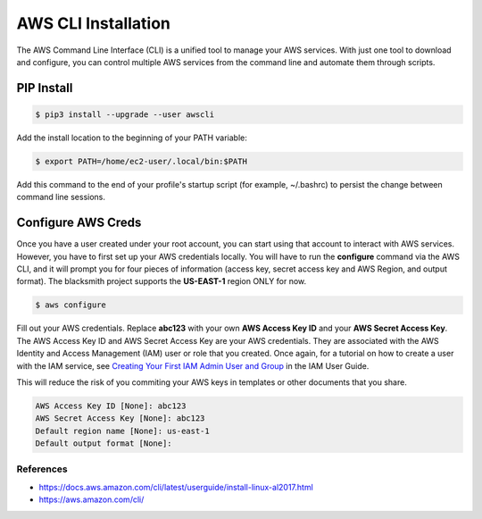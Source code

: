 AWS CLI Installation
====================

The AWS Command Line Interface (CLI) is a unified tool to manage your AWS services.
With just one tool to download and configure, you can control multiple AWS services from the command line and automate them through scripts.

PIP Install
###########

.. code-block:: console

    $ pip3 install --upgrade --user awscli

Add the install location to the beginning of your PATH variable:

.. code-block:: console

    $ export PATH=/home/ec2-user/.local/bin:$PATH

Add this command to the end of your profile's startup script (for example, ~/.bashrc) to persist the change between command line sessions.

Configure AWS Creds
###################

Once you have a user created under your root account, you can start using that account to interact with AWS services.
However, you have to first set up your AWS credentials locally.
You will have to run the **configure** command via the AWS CLI, and it will prompt you for four pieces of information (access key, secret access key and AWS Region, and output format).
The blacksmith project supports the **US-EAST-1** region ONLY for now.

.. code-block:: console

    $ aws configure


Fill out your AWS credentials.
Replace **abc123** with your own **AWS Access Key ID** and your **AWS Secret Access Key**.
The AWS Access Key ID and AWS Secret Access Key are your AWS credentials.
They are associated with the AWS Identity and Access Management (IAM) user or role that you created.
Once again, for a tutorial on how to create a user with the IAM service, see `Creating Your First IAM Admin User and Group <https://docs.aws.amazon.com/IAM/latest/UserGuide/getting-started_create-admin-group.html>`_ in the IAM User Guide.

This will reduce the risk of you commiting your AWS keys in templates or other documents that you share.

.. code-block:: console

    AWS Access Key ID [None]: abc123 
    AWS Secret Access Key [None]: abc123
    Default region name [None]: us-east-1
    Default output format [None]:

References
**********

* https://docs.aws.amazon.com/cli/latest/userguide/install-linux-al2017.html
* https://aws.amazon.com/cli/
